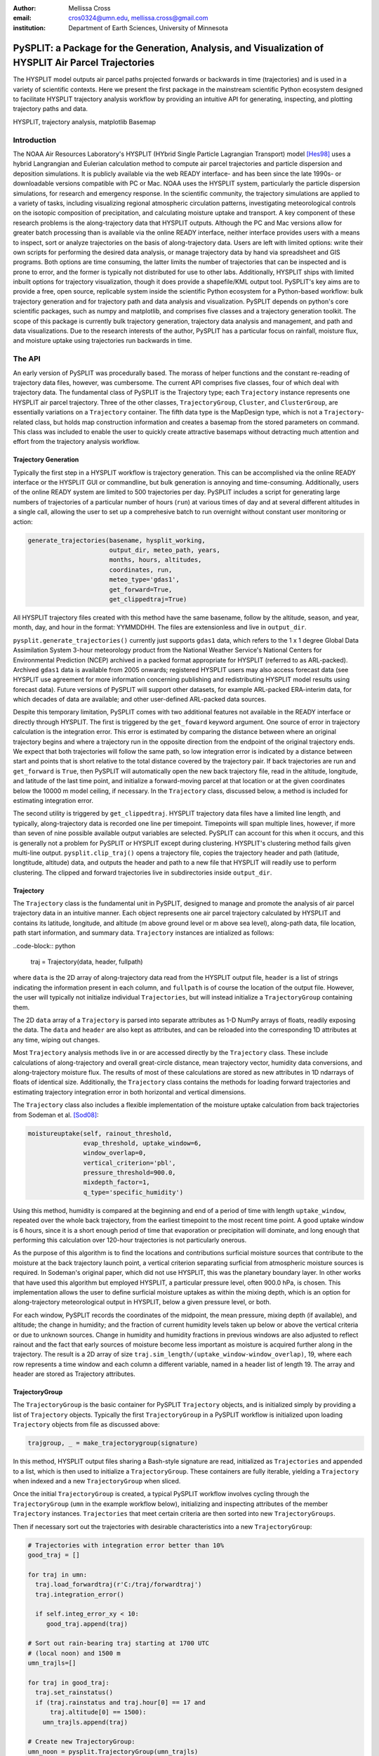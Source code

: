 :author: Mellissa Cross
:email: cros0324@umn.edu, mellissa.cross@gmail.com
:institution: Department of Earth Sciences, University of Minnesota

-----------------------------------------------------------------------------------------------------
PySPLIT: a Package for the Generation, Analysis, and Visualization of HYSPLIT Air Parcel Trajectories
-----------------------------------------------------------------------------------------------------

.. class:: abstract

   The HYSPLIT model outputs air parcel paths projected forwards or backwards in time (trajectories) and is used in a variety of scientific contexts.  Here we present the first package in the mainstream scientific Python ecosystem designed to facilitate HYSPLIT trajectory analysis workflow by providing an intuitive API for generating, inspecting, and plotting trajectory paths and data.

.. class:: keywords

   HYSPLIT, trajectory analysis, matplotlib Basemap

Introduction
------------
The NOAA Air Resources Laboratory's HYSPLIT (HYbrid Single Particle Lagrangian Transport) model [Hes98]_ uses a hybrid Langrangian and Eulerian calculation method to compute air parcel trajectories and particle dispersion and deposition simulations.  It is publicly available via the web READY interface- and has been since the late 1990s- or downloadable versions compatible with PC or Mac.  NOAA uses the HYSPLIT system, particularly the particle dispersion simulations, for research and emergency response.  In the scientific community, the trajectory simulations are applied to a variety of tasks, including visualizing regional atmospheric circulation patterns, investigating meteorological controls on the isotopic composition of precipitation, and calculating moisture uptake and transport.  A key component of these research problems is the along-trajectory data that HYSPLIT outputs.  Although the PC and Mac versions allow for greater batch processing than is available via the online READY interface, neither interface provides users with a means to inspect, sort or analyze trajectories on the basis of along-trajectory data.  Users are left with limited options: write their own scripts for performing the desired data analysis, or manage trajectory data by hand via spreadsheet and GIS programs.  Both options are time consuming, the latter limits the number of trajectories that can be inspected and is prone to error, and the former is typically not distributed for use to other labs.  Additionally, HYSPLIT ships with limited inbuilt options for trajectory visualization, though it does provide a shapefile/KML output tool.  PySPLIT's key aims are to provide a free, open source, replicable system inside the scientific Python ecosystem for a Python-based workflow: bulk trajectory generation and for trajectory path and data analysis and visualization.
PySPLIT depends on python's core scientific packages, such as numpy and matplotlib, and comprises five classes and a trajectory generation toolkit.  The scope of this package is currently bulk trajectory generation, trajectory data analysis and management, and path and data visualizations.  Due to the research interests of the author, PySPLIT has a particular focus on rainfall, moisture flux, and moisture uptake using trajectories run backwards in time.

The API
-------
An early version of PySPLIT was procedurally based.  The morass of helper functions and the constant re-reading of trajectory data files, however, was cumbersome.  The current API comprises five classes, four of which deal with trajectory data.  The fundamental class of PySPLIT is the Trajectory type; each ``Trajectory`` instance represents one HYSPLIT air parcel trajectory.  Three of the other classes, ``TrajectoryGroup``, ``Cluster``, and ``ClusterGroup``, are essentially variations on a ``Trajectory`` container.  The fifth data type is the MapDesign type, which is not a ``Trajectory``-related class, but holds map construction information and creates a basemap from the stored parameters on command.  This class was included to enable the user to quickly create attractive basemaps without detracting much attention and effort from the trajectory analysis workflow.

Trajectory Generation
~~~~~~~~~~~~~~~~~~~~~
Typically the first step in a HYSPLIT workflow is trajectory generation.  This can be accomplished via the online READY interface or the HYSPLIT GUI or commandline, but bulk generation is annoying and time-consuming.  Additionally, users of the online READY system are limited to 500 trajectories per day.  PySPLIT includes a script for generating large numbers of trajectories of a particular number of hours (``run``) at various times of day and at several different altitudes in a single call, allowing the user to set up a comprehesive batch to run overnight without constant user monitoring or action:

.. code-block:: python

   generate_trajectories(basename, hysplit_working,
                         output_dir, meteo_path, years,
                         months, hours, altitudes,
                         coordinates, run,
                         meteo_type='gdas1',
                         get_forward=True,
                         get_clippedtraj=True)


All HYSPLIT trajectory files created with this method have the same basename, follow by the altitude, season, and year, month, day, and hour in the format: YYMMDDHH.  The files are extensionless and live in ``output_dir``.

``pysplit.generate_trajectories()`` currently just supports ``gdas1`` data, which refers to the 1 x 1 degree Global Data Assimilation System 3-hour meteorology product from the National Weather Service's National Centers for Environmental Prediction (NCEP) archived in a packed format appropriate for HYSPLIT (referred to as ARL-packed).  Archived ``gdas1`` data is available from 2005 onwards; registered HYSPLIT users may also access forecast data (see HYSPLIT use agreement for more information concerning publishing and redistributing HYSPLIT model results using forecast data).  Future versions of PySPLIT will support other datasets, for example ARL-packed ERA-interim data, for which decades of data are available; and other user-defined ARL-packed data sources.

Despite this temporary limitation, PySPLIT comes with two additional features not available in the READY interface or directly through HYSPLIT.  The first is triggered by the ``get_foward`` keyword argument.  One source of error in trajectory calculation is the integration error.  This error is estimated by comparing the distance between where an original trajectory begins and where a trajectory run in the opposite direction from the endpoint of the original trajectory ends.  We expect that both trajectories will follow the same path, so low integration error is indicated by a distance  between start and points that is short relative to the total distance covered by the trajectory pair.  If back trajectories are run and ``get_forward`` is ``True``, then PySPLIT will automatically open the new back trajectory file, read in the altitude, longitude, and latitude of the last time point, and initialize a forward-moving parcel at that location or at the given coordinates below the 10000 m model ceiling, if necessary.  In the ``Trajectory`` class, discussed below, a method is included for estimating integration error.

The second utility is triggered by ``get_clippedtraj``.  HYSPLIT trajectory data files have a limited line length, and typically, along-trajectory data is recorded one line per timepoint.  Timepoints will span multiple lines, however, if more than seven of nine possible available output variables are selected.  PySPLIT can account for this when it occurs, and this is generally not a problem for PySPLIT or HYSPLIT except during clustering.  HYSPLIT's clustering method fails given multi-line output.  ``pysplit.clip_traj()`` opens a trajectory file, copies the trajectory header and path (latitude, longtitude, altitude) data, and outputs the header and path to a new file that HYSPLIT will readily use to perform clustering.  The clipped and forward trajectories live in subdirectories inside ``output_dir``.

Trajectory
~~~~~~~~~~
The ``Trajectory`` class is the fundamental unit in PySPLIT, designed to manage and promote the analysis of air parcel trajectory data in an intuitive manner.  Each object represents one air parcel trajectory calculated by HYSPLIT and contains its latitude, longitude, and altitude (m above ground level or m above sea level), along-path data, file location, path start information, and summary data.  ``Trajectory`` instances are intialized as follows:

..code-block:: python

   traj = Trajectory(data, header, fullpath)

where ``data`` is the 2D array of along-trajectory data read from the HYSPLIT output file, ``header`` is a list of strings indicating the information present in each column, and ``fullpath`` is of course the location of the output file.  However, the user will typically not initialize individual ``Trajectories``, but will instead initialize a ``TrajectoryGroup`` containing them.

The 2D ``data`` array of a ``Trajectory`` is parsed into separate attributes as 1-D NumPy arrays of floats, readily exposing the data. The ``data`` and ``header`` are also kept as attributes, and can be reloaded into the corresponding 1D attributes at any time, wiping out changes.

Most ``Trajectory`` analysis methods live in or are accessed directly by the ``Trajectory`` class.  These include calculations of along-trajectory and overall great-circle distance, mean trajectory vector, humidity data conversions, and along-trajectory moisture flux. The results of most of these calculations are stored as new attributes in 1D ndarrays of floats of identical size.  Additionally, the ``Trajectory`` class contains the methods for loading forward trajectories and estimating trajectory integration error in both horizontal and vertical dimensions.

The ``Trajectory`` class also includes a flexible implementation of the moisture uptake calculation from back trajectories from Sodeman et al. [Sod08]_:

.. code-block:: python

   moistureuptake(self, rainout_threshold,
                  evap_threshold, uptake_window=6,
                  window_overlap=0,
                  vertical_criterion='pbl',
                  pressure_threshold=900.0,
                  mixdepth_factor=1,
                  q_type='specific_humidity')

Using this method, humidity is compared at the beginning and end of a period of time with length ``uptake_window``, repeated over the whole back trajectory, from the earliest timepoint to the most recent time point.  A good uptake window is 6 hours, since it is a short enough period of time that evaporation or precipitation will dominate, and long enough that performing this calculation over 120-hour trajectories is not particularly onerous.

As the purpose of this algorithm is to find the locations and contributions surficial moisture sources that contribute to the moisture at the back trajectory launch point, a vertical criterion separating surficial from atmospheric moisture sources is required.  In Sodeman's original paper, which did not use HYSPLIT, this was the planetary boundary layer.  In other works that have used this algorithm but employed HYSPLIT, a particular pressure level, often 900.0 hPa, is chosen.  This implementation allows the user to define surficial moisture uptakes as within the mixing depth, which is an option for along-trajectory meteorological output in HYSPLIT, below a given pressure level, or both.

For each window, PySPLIT records the coordinates of the midpoint, the mean pressure, mixing depth (if available), and altitude; the change in humidity; and the fraction of current humidity levels taken up below or above the vertical criteria or due to unknown sources.  Change in humidity and humidity fractions in previous windows are also adjusted to reflect rainout and the fact that early sources of moisture become less important as moisture is acquired further along in the trajectory.  The result is a 2D array of size ``traj.sim_length/(uptake_window-window_overlap)``, 19, where each row represents a time window and each column a different variable, named in a header list of length 19.  The array and header are stored as Trajectory attributes.

TrajectoryGroup
~~~~~~~~~~~~~~~
The ``TrajectoryGroup`` is the basic container for PySPLIT ``Trajectory`` objects, and is initialized simply by providing a list of ``Trajectory`` objects.  Typically the first ``TrajectoryGroup`` in a PySPLIT workflow is initialized upon loading ``Trajectory`` objects from file as discussed above:

.. code-block:: python

    trajgroup, _ = make_trajectorygroup(signature)

In this method, HYSPLIT output files sharing a Bash-style signature are read, initialized as ``Trajectories`` and appended to a list, which is then used to initialize a ``TrajectoryGroup``.  These containers are fully iterable, yielding a ``Trajectory`` when indexed and a new ``TrajectoryGroup`` when sliced.

Once the initial ``TrajectoryGroup`` is created, a typical PySPLIT workflow involves cycling through the ``TrajectoryGroup`` (``umn`` in the example workflow below), initializing and inspecting attributes of the member ``Trajectory`` instances.  ``Trajectories`` that meet certain criteria are then sorted into new ``TrajectoryGroups``.

Then if necessary sort out the trajectories with desirable characteristics into a new ``TrajectoryGroup``:

.. code-block:: python

   # Trajectories with integration error better than 10%
   good_traj = []

   for traj in umn:
     traj.load_forwardtraj(r'C:/traj/forwardtraj')
     traj.integration_error()

     if self.integ_error_xy < 10:
        good_traj.append(traj)

   # Sort out rain-bearing traj starting at 1700 UTC
   # (local noon) and 1500 m
   umn_trajls=[]

   for traj in good_traj:
     traj.set_rainstatus()
     if (traj.rainstatus and traj.hour[0] == 17 and
         traj.altitude[0] == 1500):
       umn_trajls.append(traj)

   # Create new TrajectoryGroup:
   umn_noon = pysplit.TrajectoryGroup(umn_trajls)

And perform more calculations:

.. code-block:: python

   for traj in umn_rainy1500noon:
     traj.set_vector()
     traj.set_specifichumidity()
     traj.calculate_moistureflux()

Repeating sorting and analysis as necessary.

Using the visualization defaults as described in the Data Plotting and MapDesign section below, we can quickly look at the ``Trajectory`` paths:

.. figure:: fig_pathexample.png

   Simple visualization of trajectory paths using all MapDesign (see Data Plotting and MapDesign section) defaults.  Red indicates June trajectories , blue indicates July Trajectories. :label:`pathfig`

The ``TrajectoryGroup`` class also has additional capabilities for organizing Trajectory instances and trajectory data.  ``TrajectoryGroup`` instances are additive: two instances are checked for duplicte trajectories (determined by examining the filename and pathcan be combined into a new group of unique trajectories.  The ``TrajectoryGroup`` also comes with methods for assembling particular member Trajectory attributes and moisture uptake arrays into a single array to facilitate scatter plotting and for interpolating along-path and moisture uptake data to a grid.  These are discussed below in the Data Plotting and MapDesign section.

.. figure:: scatter_ex.png

   Visualization of seasonal moisture flux.  Place labels are generated with MapDesign's labeller, discussed in Data Plotting and MapDesign section.  :label:`scatterex`

Cluster and ClusterGroup
~~~~~~~~~~~~~~~~~~~~~~~~
To investigate the dominant flow patterns in a set of trajectories, HYSPLIT includes a clustering procedure.  PySPLIT includes several methods to expedite this process.

The first step is to generate a list of trajectories to be clustered.  Once the user has created a ``TrajectoryGroup`` with trajectories that meet their specifications, then they can use the ``TrajectoryGroup`` method ``make_infile()`` to write member ``Trajectory`` full paths to an extensionless file called 'INFILE' that HYSPLIT needs to perform clustering.  PySPLIT will attempt to write the full paths of the 'clipped' versions of the trajectories to INFILE, if available, otherwise the full paths of the regular trajectories will be used.  Clipped trajectories are usually generated during trajectory generation.  However, as clipping does not require actually calculating a new trajectory, just the copying of path data, this can be performed after trajectory generation:

.. code-block:: python

   for traj in trajgroup:
     clip_traj(traj.folder, traj.filename)

However, the ``TrajectoryGroup`` (``trajgroup``) and its member ``Trajectories`` must be reloaded for the clipped trajectory files to become available for clustering.

Once the INFILE is created, the user must open HYSPLIT to run the cluster analysis and assign trajectories to clusters.  Advice concerning the determination of the nubmer of clusters (along with all other HYSPLIT aspects) is available in the HYSPLIT manual [Hes99]_.  Assigning trajectories to clusters will create a file called 'CLUSLIST_3' or some other number corresponding to the number of clusters specified by the user.  This file indicates the distribution of ``Trajectories`` in the ``TrajectoryGroup`` among clusters, and is used to create ``Cluster`` instances contained in a ``ClusterGroup``:

.. code-block:: python

   clusgroup = spawn_clusters(trajgroup, traj_distrib,
                              clusterpath_dir)

The ``Cluster`` class is a specialized subclass of ``TrajectoryGroup``.  Besides a list of member ``Trajectories`` (indicated by the distribution file), initialization requires the cluster mean path data and what number cluster it is.  Like ``TrajectoryGroups``, ``Clusters`` are additive, but adding Clusters together creates a regular ``TrajectoryGroup``, not a new ``Cluster``.  As a ``Cluster`` has an associated path, some ``Trajectory``-like methods (distance, vector calculations) are available.

A ``ClusterGroup`` is a container of ``Clusters`` produced in a single clustering procedure.  ``ClusterGroup`` can be iterated over the member ``Clusters``.

.. figure:: cluster_ex.png
   :align: center
   :scale: 30%
   :figclass: w

   Left: Winter back trajectories arriving at Nanjing, colored to match the cluster they belong to.  Right: Plot of ``ClusterGroup`` in which member ``Clusters`` have randomly-chosen colors and linewidths corresponding to their ``Trajectory`` counts.  :label:`clusterex`

Data Plotting and MapDesign
---------------------------
As visualization and figure creation is a key part of the scientific process, a major focus of PySPLIT is exposing data and enabling the user to create attractive maps and plots.

One part of this equation is the ``MapDesign`` class.  A ``MapDesign`` instance holds the information necessary to create an attractive matplotlib Basemap.  The user provides the coordinates of the lower left and upper right corners of the map, as well as a few standard parallels and meridians, and the defaults (Figure :ref:`pathfig`) are sufficient to produce a professional-looking map, and comes with three neutral color-schemes, as shown in Figures :ref:`pathfig`, :ref:`scatterex`, and :ref:`clusterex`.

Figure showing color schemes, no other defaults changed.

``MapDesigns`` also encompass more complex formatting, like labelling, as shown in Figure :ref:`scatterex`.  During the initialization of ``MapDesign``, or later using ``MapDesign.edit_labels()``, the user can generate a text file with example labels in defined label categories at a given file location.  The user can then edit the example labels for their needs, and select which groups are placed on the basemap, once ``MapDesign.make_basemap()`` is called and a Basemap is generated.

Although ``MapDesign`` was created to expedite the process of creating an attractive Basemap and let users focus on the trajectory analysis rather than figure-tweaking, PySPLIT plotting functions accept any Basemap instance, allowing users to incorporate PySPLIT into their existing workflow.  Additionally, as all ``Trajectory``, ``Cluster``, ``TrajectoryGroup``, and ``ClusterGroup`` attributes are intuitively exposed, users are free to create their own visualization routines beyond what is provided in PySPLIT.

Among the ``Trajectory`` attributes are linewidth and path color.  A user can incorporate these into their workflow, setting linewidth and path color to correspond to ``Trajectory`` instances with particular characteristics, as shown in Figure :ref:`pathfig`.  Plotting the paths of a ``TrajectoryGroup``'s member ``Trajectories`` is performed one-by-one on the given Basemap instance.  To facilitate scatter plotting, the ``TrajectoryGroup`` assembles Trajectory latitude, longtitude, the variable plotted as a color change, and, if selected, the variable plotted as a size change each into single arrays.  ``Trajectory`` data, as well as moisture uptake data, can also be interpolated onto a grid and plotted.

Prior to being passed to ``Basemap.plot()`` and ``Basemap.scatter()``, scatter plot data passes through ``traj_scatter()``.  This exposes Normalize instances and other methods of normalization (square root, natural log), allowing users to normalize both color and size data.  Square root and natural log normalizations require the user to edit tick labels on colorbars (or simply incorporate into the colorbar label itself, as in Figure :ref:`scatterex`).  After plotting, wrappers around matplotlib's colorbar creation methods with attractive default options are available to initialize colorbars.

As a ``Cluster`` is a specialized ``TrajectoryGroup``, member ``Trajectories`` can be plotted in the same ways.  Additionally, ``Cluster`` mean paths can also be plotted, either individually or all together in the ``ClusterGroup``.  ``Cluster`` linewdiths can either be determined by an absolute ``Trajectory`` count or the fraction of total Trajectories in the ``ClusterGroup`` belonging to the ``Cluster``, as shown in Figure :ref:`clusterex`.

The Future of PySPLIT
---------------------
PySPLIT provides an intuitive API for processing and analyzing HYSPLIT trajectory data and creating visualizations using matplotlib and the matplotlib Basemap toolkit.  The goal of PySPLIT is to provide users with a powerful, flexible python-oriented HYSPLIT trajectory analysis workflow, and in the long-term to become the toolkit of choice for research using HYSPLIT.  Of course, PySPLIT will not achieve this aim without the support and contributions of the scientific Python communitiy, and so this package will be made publicly available on github- pull requests welcome!  Features in the pipeline include HYSPLIT clustering process entirely accessible via the PySPLIT interface, and a greater variety of statistical, moisture uptake, and other methods available for trajectory analysis.  Additionally, there are several areas for improvement within the trajectory generation portion of PySPLIT, notably support for meteorologies besides ``gdas1``, more granular trajectory generation, and generation on pressure and condensation levels.

References
----------
.. [Sod08] H. Sodeman, C. Schwierz, and H. Wernli.  *Interannual Variability of Greenland winter precipitation sources: Lagrangian moisture diagnostic and North Atlantic Oscillation influence*,
           Journal of Geophysical Research, 113:D03107, February 2008.

.. [Hes98] R.R. Draxler and G.D. Hess. *An overview of the HYSPLIT_4 modeling system of trajectories, dispersion, and deposition*,
           Aust. Meteor. Mag., 47:295-308, 1998.

.. [Hes99] R.R. Draxler and G.D Hess. *HYSPLIT4 user's guide*,
           NOAA Tech. Memo. ERL ARL-230, NOAA Air Resources Laboratory, Silver Spring, MD, 1999.

Acknowledgments
---------------
I gratefully thank the reviewers for their patience, comments and suggestions; and the NOAA ARL for the provision of the HYSPLIT transport and dispersion model.
